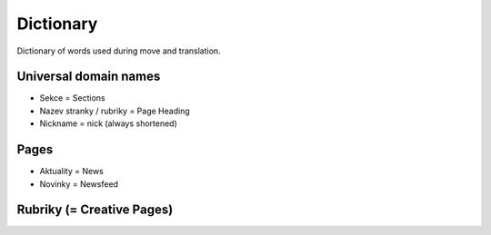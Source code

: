 .. _dictionary:

###########
Dictionary
###########

Dictionary of words used during move and translation. 

**********************
Universal domain names
**********************

* Sekce = Sections
* Nazev stranky / rubriky = Page Heading
* Nickname = nick (always shortened)

*****
Pages
*****

* Aktuality = News
* Novinky = Newsfeed

**************************
Rubriky (= Creative Pages)
**************************
